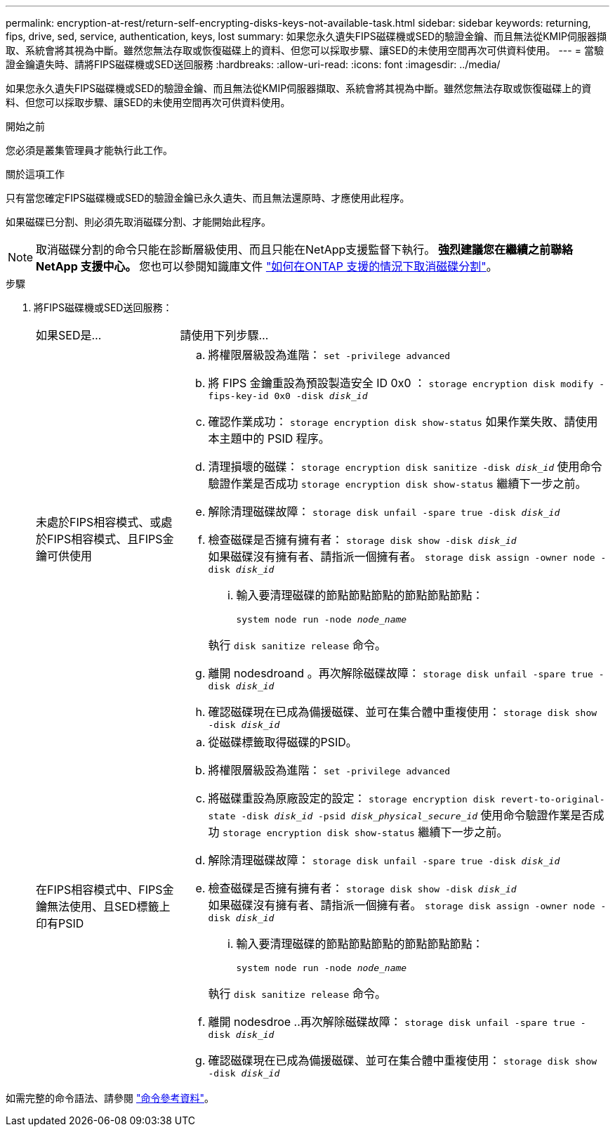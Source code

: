 ---
permalink: encryption-at-rest/return-self-encrypting-disks-keys-not-available-task.html 
sidebar: sidebar 
keywords: returning, fips, drive, sed, service, authentication, keys, lost 
summary: 如果您永久遺失FIPS磁碟機或SED的驗證金鑰、而且無法從KMIP伺服器擷取、系統會將其視為中斷。雖然您無法存取或恢復磁碟上的資料、但您可以採取步驟、讓SED的未使用空間再次可供資料使用。 
---
= 當驗證金鑰遺失時、請將FIPS磁碟機或SED送回服務
:hardbreaks:
:allow-uri-read: 
:icons: font
:imagesdir: ../media/


[role="lead"]
如果您永久遺失FIPS磁碟機或SED的驗證金鑰、而且無法從KMIP伺服器擷取、系統會將其視為中斷。雖然您無法存取或恢復磁碟上的資料、但您可以採取步驟、讓SED的未使用空間再次可供資料使用。

.開始之前
您必須是叢集管理員才能執行此工作。

.關於這項工作
只有當您確定FIPS磁碟機或SED的驗證金鑰已永久遺失、而且無法還原時、才應使用此程序。

如果磁碟已分割、則必須先取消磁碟分割、才能開始此程序。


NOTE: 取消磁碟分割的命令只能在診斷層級使用、而且只能在NetApp支援監督下執行。** 強烈建議您在繼續之前聯絡 NetApp 支援中心。 ** 您也可以參閱知識庫文件 link:https://kb.netapp.com/Advice_and_Troubleshooting/Data_Storage_Systems/FAS_Systems/How_to_unpartition_a_spare_drive_in_ONTAP["如何在ONTAP 支援的情況下取消磁碟分割"^]。

.步驟
. 將FIPS磁碟機或SED送回服務：
+
[cols="25,75"]
|===


| 如果SED是... | 請使用下列步驟... 


 a| 
未處於FIPS相容模式、或處於FIPS相容模式、且FIPS金鑰可供使用
 a| 
.. 將權限層級設為進階：
`set -privilege advanced`
.. 將 FIPS 金鑰重設為預設製造安全 ID 0x0 ：
`storage encryption disk modify -fips-key-id 0x0 -disk _disk_id_`
.. 確認作業成功：
`storage encryption disk show-status`
如果作業失敗、請使用本主題中的 PSID 程序。
.. 清理損壞的磁碟：
`storage encryption disk sanitize -disk _disk_id_`
使用命令驗證作業是否成功 `storage encryption disk show-status` 繼續下一步之前。
.. 解除清理磁碟故障：
`storage disk unfail -spare true -disk _disk_id_`
.. 檢查磁碟是否擁有擁有者：
`storage disk show -disk _disk_id_`
 +
 如果磁碟沒有擁有者、請指派一個擁有者。
`storage disk assign -owner node -disk _disk_id_`
+
... 輸入要清理磁碟的節點節點節點的節點節點節點：
+
`system node run -node _node_name_`

+
執行 `disk sanitize release` 命令。



.. 離開 nodesdroand 。再次解除磁碟故障：
`storage disk unfail -spare true -disk _disk_id_`
.. 確認磁碟現在已成為備援磁碟、並可在集合體中重複使用：
`storage disk show -disk _disk_id_`




 a| 
在FIPS相容模式中、FIPS金鑰無法使用、且SED標籤上印有PSID
 a| 
.. 從磁碟標籤取得磁碟的PSID。
.. 將權限層級設為進階：
`set -privilege advanced`
.. 將磁碟重設為原廠設定的設定：
`storage encryption disk revert-to-original-state -disk _disk_id_ -psid _disk_physical_secure_id_`
使用命令驗證作業是否成功 `storage encryption disk show-status` 繼續下一步之前。
.. 解除清理磁碟故障：
`storage disk unfail -spare true -disk _disk_id_`
.. 檢查磁碟是否擁有擁有者：
`storage disk show -disk _disk_id_`
 +
 如果磁碟沒有擁有者、請指派一個擁有者。
`storage disk assign -owner node -disk _disk_id_`
+
... 輸入要清理磁碟的節點節點節點的節點節點節點：
+
`system node run -node _node_name_`

+
執行 `disk sanitize release` 命令。



.. 離開 nodesdroe ..再次解除磁碟故障：
`storage disk unfail -spare true -disk _disk_id_`
.. 確認磁碟現在已成為備援磁碟、並可在集合體中重複使用：
`storage disk show -disk _disk_id_`


|===


如需完整的命令語法、請參閱 link:https://docs.netapp.com/us-en/ontap-cli-9141/storage-disk-assign.html["命令參考資料"^]。

